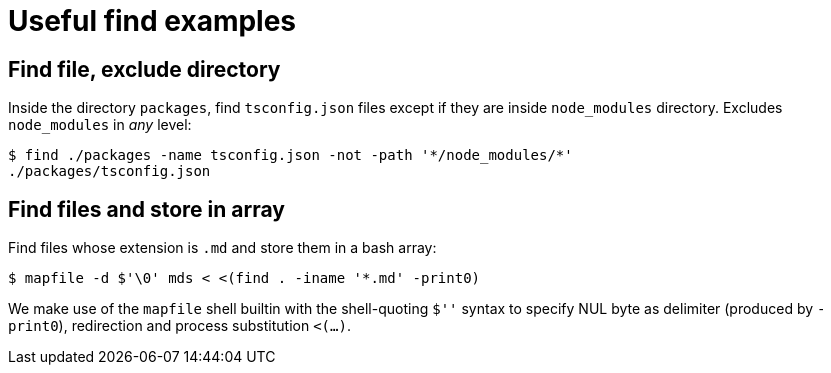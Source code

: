 = Useful find examples

== Find file, exclude directory

Inside the directory `packages`, find `tsconfig.json` files except if they are inside `node_modules` directory.
Excludes `node_modules` in _any_ level:

[source,shell-session]
----
$ find ./packages -name tsconfig.json -not -path '*/node_modules/*'
./packages/tsconfig.json
----

== Find files and store in array

Find files whose extension is `.md` and store them in a bash array:

[source,shell-session]
----
$ mapfile -d $'\0' mds < <(find . -iname '*.md' -print0)
----

We make use of the `mapfile` shell builtin with the shell-quoting `$''`
syntax to specify NUL byte as delimiter (produced by `-print0`),
redirection and process substitution `<(...)`.
